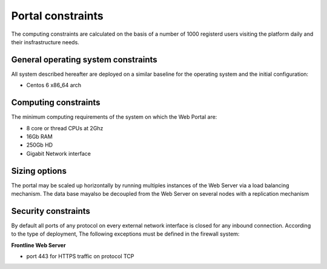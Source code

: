 Portal constraints
------------------
  
The computing constraints are calculated on the basis of a number of 1000 registerd users
visiting the platform daily and their insfrastructure needs.

General operating system constraints
^^^^^^^^^^^^^^^^^^^^^^^^^^^^^^^^^^^^

All system described hereafter are deployed on a similar baseline for the operating system
and the initial configuration:

- Centos 6 x86_64 arch


Computing constraints
^^^^^^^^^^^^^^^^^^^^^

The minimum computing requirements of the system on which the Web Portal are:

- 8 core or thread CPUs at 2Ghz
- 16Gb RAM
- 250Gb HD
- Gigabit Network interface


Sizing options
^^^^^^^^^^^^^^

The portal may be scaled up horizontally by running multiples instances of the Web Server via
a load balancing mechanism.
The data base mayalso be decoupled from the Web Server on several nodes with a replication mechanism


Security constraints
^^^^^^^^^^^^^^^^^^^^

By default all ports of any protocol on every external network interface is closed for any inbound connection.
According to the type of deployment, The following exceptions must be defined in the firewall system:

**Frontline Web Server**

- port 443 for HTTPS traffic on protocol TCP


